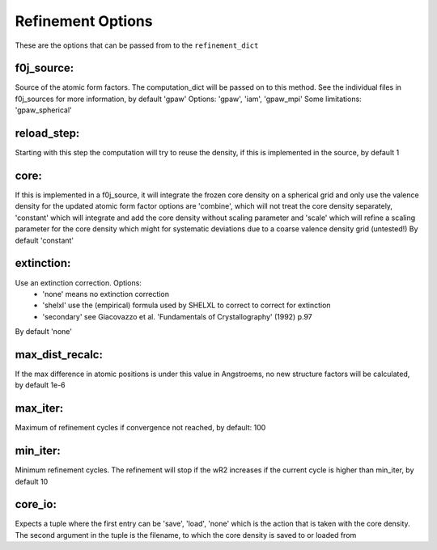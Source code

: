 Refinement Options
==================
These are the options that can be passed from to the ``refinement_dict``

f0j_source:
-----------

Source of the atomic form factors. The computation_dict 
will be passed on to this method. See the individual files in
f0j_sources for more information, by default 'gpaw'
Options: 'gpaw', 'iam', 'gpaw_mpi'
Some limitations: 'gpaw_spherical'

reload_step:   
------------
Starting with this step the computation will try to reuse the 
density, if this is implemented in the source, by default 1

core:
-----
If this is implemented in a f0j_source, it will integrate the 
frozen core density on a spherical grid and only use the valence
density for the updated atomic form factor options are 
'combine', which will not treat the core density separately,
'constant' which will integrate and add the core density without
scaling parameter and 'scale' which will refine a scaling 
parameter for the core density which might for systematic
deviations due to a coarse valence density grid (untested!)
By default 'constant'

extinction:
-----------
Use an extinction correction. Options:
 - 'none' means no extinction correction
 - 'shelxl' use the (empirical) formula used by SHELXL to correct to correct for extinction
 - 'secondary' see Giacovazzo et al. 'Fundamentals of Crystallography' (1992) p.97

By default 'none'

max_dist_recalc:
----------------
If the max difference in atomic positions is under this value in 
Angstroems, no new structure factors will be calculated, by
default 1e-6

max_iter:
---------
Maximum of refinement cycles if convergence not reached, by 
default: 100

min_iter:
---------
Minimum refinement cycles. The refinement will stop if the
wR2 increases if the current cycle is higher than min_iter,
by default 10

core_io:
--------
Expects a tuple where the first entry can be 'save', 'load', 'none'
which is the action that is taken with the core density. The 
second argument in the tuple is the filename, to which the core
density is saved to or loaded from